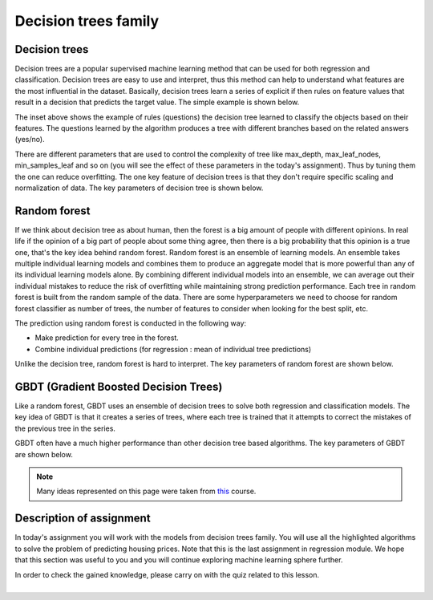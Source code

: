 Decision trees family
^^^^^^^^^^^^^^^^^^^^^

Decision trees
==============

Decision trees are a popular supervised machine learning method that can be used for both regression and classification. Decision trees are easy to use and interpret, thus this method can help to understand what features are the most influential in the dataset. Basically, decision trees learn a series of explicit if then rules on feature values that result in a decision that predicts the target value. The simple example is shown below.

.. image:: images/example_decisiontrees.png
  :width: 900
  :height: 400
  :align: center
  :alt: example decision trees

The inset above shows the example of rules (questions) the decision tree learned to classify the objects based on their features. The questions learned by the algorithm produces a tree with different branches based on the related answers (yes/no).


.. image:: images/yes_no_dt.png
  :width: 900
  :height: 400
  :align: center
  :alt: example decision trees


There are different parameters that are used to control the complexity of tree like max_depth, max_leaf_nodes, min_samples_leaf and so on (you will see the effect of these parameters in the today's assignment). Thus by tuning them the one can reduce overfitting. The one key feature of decision trees is that they don't require specific scaling and normalization of data. The key parameters of decision tree is shown below.

.. image:: images/key_params_dt.png
  :width: 900
  :height: 300
  :align: center
  :alt: key params dt

Random forest
=============

If we think about decision tree as about human, then the forest is a big amount of people with different opinions. In real life if the opinion of a big part of people about some thing  agree, then there is a big probability that this opinion is a true one, that's the key idea behind random forest. Random forest is an ensemble of learning models. An ensemble takes multiple individual learning models and combines them to produce an aggregate model that is more powerful than any of its individual learning models alone. By combining different individual models into an ensemble, we can average out their individual mistakes to reduce the risk of overfitting while maintaining strong prediction performance. Each tree in random forest is built from the random sample of the data. There are some hyperparameters we need to choose for random forest classifier as number of trees, the number of features to consider when looking for the best split, etc.


.. image:: images/rf_process.png
  :width: 900
  :height: 400
  :align: center
  :alt: random forest process

The prediction using random forest is conducted in the following way:

* Make prediction for every tree in the forest.
* Combine individual predictions (for regression : mean of individual tree predictions)


Unlike the decision tree, random forest is hard to interpret. The key parameters of random forest are shown below.

.. image:: images/key_params_rf.png
  :width: 900
  :height: 300
  :align: center
  :alt: key params rf


GBDT (Gradient Boosted Decision Trees)
======================================

Like a random forest, GBDT uses an ensemble of decision trees to solve both regression and classification models. The key idea of GBDT is that it creates a series of trees, where each tree is trained that it attempts to correct the mistakes of the previous tree in the series. 

.. image:: images/gbdt.png
  :width: 900
  :height: 400
  :align: center
  :alt: gbdt

GBDT often have a much higher performance than other decision tree based algorithms. The key parameters of GBDT are shown below.


.. image:: images/key_params_gbdt.png
  :width: 900
  :height: 300
  :align: center
  :alt: gbdt


.. note:: Many ideas represented on this page were taken from `this <https://www.coursera.org/learn/python-machine-learning?>`_ course. 

Description of assignment
=========================

In today's assignment you will work with the models from decision trees family. You will use all the highlighted algorithms to solve the problem of predicting housing prices. Note that this is the last assignment in regression module. We hope that this section was useful to you and you will continue exploring machine learning sphere further.

.. image:: https://colab.research.google.com/assets/colab-badge.svg
  :target: https://colab.research.google.com/github/HikkaV/VNTU-ML-Courses/blob/master/assignments/machine_learning/assignment_5_regression/assignment_5.ipynb
  :width: 150
  :align: right
  :alt:  Assignment 5


| In order to check the gained knowledge, please carry on with the quiz related to this lesson.

.. image:: images/icon.png
   :target: https://en.surveymonkey.com/r/D9N97CT
   :width: 100
   :height: 100
   :align: right
   :alt: Quiz 1

|